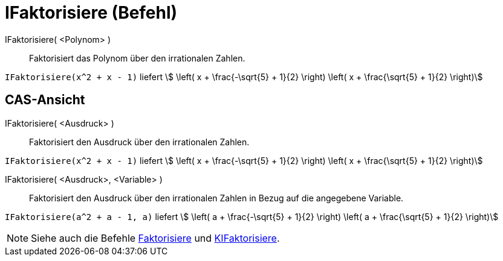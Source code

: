 = IFaktorisiere (Befehl)
:page-en: commands/IFactor
ifdef::env-github[:imagesdir: /de/modules/ROOT/assets/images]

IFaktorisiere( <Polynom> )::
  Faktorisiert das Polynom über den irrationalen Zahlen.

[EXAMPLE]
====

`++IFaktorisiere(x^2 + x - 1)++` liefert stem:[ \left( x + \frac{-\sqrt{5} + 1}{2} \right) \left( x +
\frac{\sqrt{5} + 1}{2} \right)]

====

== CAS-Ansicht

IFaktorisiere( <Ausdruck> )::
  Faktorisiert den Ausdruck über den irrationalen Zahlen.

[EXAMPLE]
====

`++IFaktorisiere(x^2 + x - 1)++` liefert stem:[ \left( x + \frac{-\sqrt{5} + 1}{2} \right) \left( x +
\frac{\sqrt{5} + 1}{2} \right)]

====

IFaktorisiere( <Ausdruck>, <Variable> )::
  Faktorisiert den Ausdruck über den irrationalen Zahlen in Bezug auf die angegebene Variable.

[EXAMPLE]
====

`++IFaktorisiere(a^2 + a - 1, a)++` liefert stem:[ \left( a + \frac{-\sqrt{5} + 1}{2} \right) \left( a +
\frac{\sqrt{5} + 1}{2} \right)]

====

[NOTE]
====

Siehe auch die Befehle xref:/commands/Faktorisiere.adoc[Faktorisiere] und
xref:/commands/KIFaktorisiere.adoc[KIFaktorisiere].

====
